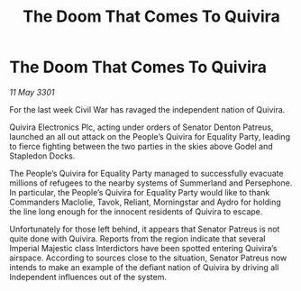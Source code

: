 :PROPERTIES:
:ID:       e7177ed1-c4f9-43cb-95ce-ed9fa2ea618a
:END:
#+title: The Doom That Comes To Quivira
#+filetags: :galnet:

* The Doom That Comes To Quivira

/11 May 3301/

For the last week Civil War has ravaged the independent nation of Quivira. 

Quivira Electronics Plc, acting under orders of Senator Denton Patreus, launched an all out attack on the People’s Quivira for Equality Party, leading to fierce fighting between the two parties in the skies above Godel and Stapledon Docks. 

The People’s Quivira for Equality Party managed to successfully evacuate millions of refugees to the nearby systems of Summerland and Persephone. In particular, the People’s Quivira for Equality Party would like to thank Commanders Maclolie, Tavok, Reliant, Morningstar and Aydro for holding the line long enough for the innocent residents of Quivira to escape. 

Unfortunately for those left behind, it appears that Senator Patreus is not quite done with Quivira. Reports from the region indicate that several Imperial Majestic class Interdictors have been spotted entering Quivira’s airspace. According to sources close to the situation, Senator Patreus now intends to make an example of the defiant nation of Quivira by driving all Independent influences out of the system.
